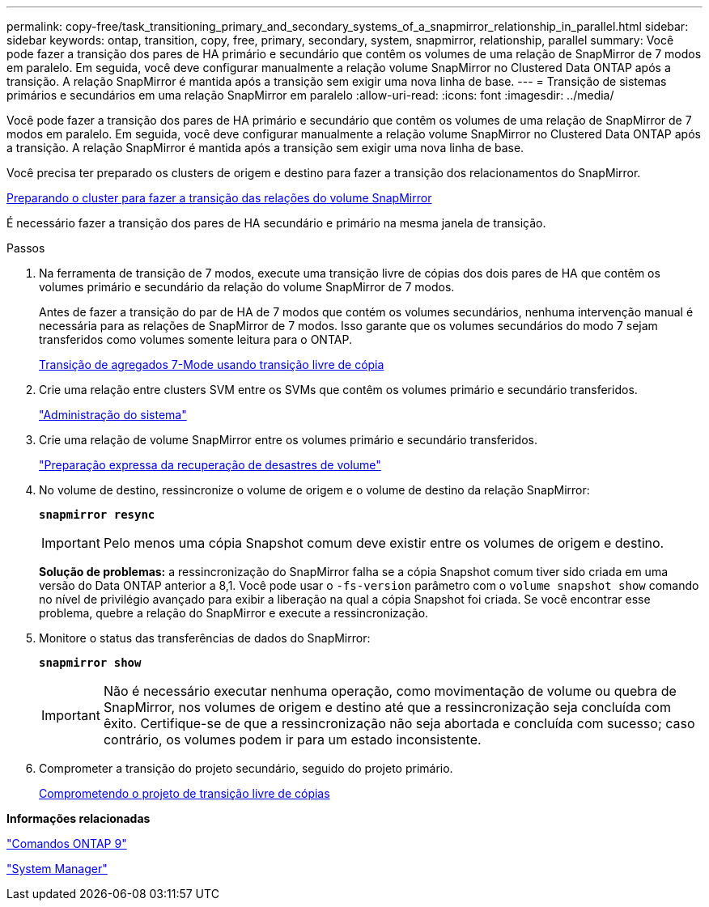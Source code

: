 ---
permalink: copy-free/task_transitioning_primary_and_secondary_systems_of_a_snapmirror_relationship_in_parallel.html 
sidebar: sidebar 
keywords: ontap, transition, copy, free, primary, secondary, system, snapmirror, relationship, parallel 
summary: Você pode fazer a transição dos pares de HA primário e secundário que contêm os volumes de uma relação de SnapMirror de 7 modos em paralelo. Em seguida, você deve configurar manualmente a relação volume SnapMirror no Clustered Data ONTAP após a transição. A relação SnapMirror é mantida após a transição sem exigir uma nova linha de base. 
---
= Transição de sistemas primários e secundários em uma relação SnapMirror em paralelo
:allow-uri-read: 
:icons: font
:imagesdir: ../media/


[role="lead"]
Você pode fazer a transição dos pares de HA primário e secundário que contêm os volumes de uma relação de SnapMirror de 7 modos em paralelo. Em seguida, você deve configurar manualmente a relação volume SnapMirror no Clustered Data ONTAP após a transição. A relação SnapMirror é mantida após a transição sem exigir uma nova linha de base.

Você precisa ter preparado os clusters de origem e destino para fazer a transição dos relacionamentos do SnapMirror.

xref:task_preparing_cluster_for_transitioning_volume_snapmirror_relationships.adoc[Preparando o cluster para fazer a transição das relações do volume SnapMirror]

É necessário fazer a transição dos pares de HA secundário e primário na mesma janela de transição.

.Passos
. Na ferramenta de transição de 7 modos, execute uma transição livre de cópias dos dois pares de HA que contêm os volumes primário e secundário da relação do volume SnapMirror de 7 modos.
+
Antes de fazer a transição do par de HA de 7 modos que contém os volumes secundários, nenhuma intervenção manual é necessária para as relações de SnapMirror de 7 modos. Isso garante que os volumes secundários do modo 7 sejam transferidos como volumes somente leitura para o ONTAP.

+
xref:task_performing_copy_free_transition_of_7_mode_aggregates.adoc[Transição de agregados 7-Mode usando transição livre de cópia]

. Crie uma relação entre clusters SVM entre os SVMs que contêm os volumes primário e secundário transferidos.
+
https://docs.netapp.com/ontap-9/topic/com.netapp.doc.dot-cm-sag/home.html["Administração do sistema"]

. Crie uma relação de volume SnapMirror entre os volumes primário e secundário transferidos.
+
https://docs.netapp.com/ontap-9/topic/com.netapp.doc.exp-sm-ic-cg/home.html["Preparação expressa da recuperação de desastres de volume"]

. No volume de destino, ressincronize o volume de origem e o volume de destino da relação SnapMirror:
+
`*snapmirror resync*`

+

IMPORTANT: Pelo menos uma cópia Snapshot comum deve existir entre os volumes de origem e destino.

+
*Solução de problemas:* a ressincronização do SnapMirror falha se a cópia Snapshot comum tiver sido criada em uma versão do Data ONTAP anterior a 8,1. Você pode usar o `-fs-version` parâmetro com o `volume snapshot show` comando no nível de privilégio avançado para exibir a liberação na qual a cópia Snapshot foi criada. Se você encontrar esse problema, quebre a relação do SnapMirror e execute a ressincronização.

. Monitore o status das transferências de dados do SnapMirror:
+
`*snapmirror show*`

+

IMPORTANT: Não é necessário executar nenhuma operação, como movimentação de volume ou quebra de SnapMirror, nos volumes de origem e destino até que a ressincronização seja concluída com êxito. Certifique-se de que a ressincronização não seja abortada e concluída com sucesso; caso contrário, os volumes podem ir para um estado inconsistente.

. Comprometer a transição do projeto secundário, seguido do projeto primário.
+
xref:task_committing_7_mode_aggregates_to_clustered_ontap_format.adoc[Comprometendo o projeto de transição livre de cópias]



*Informações relacionadas*

http://docs.netapp.com/ontap-9/topic/com.netapp.doc.dot-cm-cmpr/GUID-5CB10C70-AC11-41C0-8C16-B4D0DF916E9B.html["Comandos ONTAP 9"]

https://docs.netapp.com/us-en/ontap/["System Manager"]
